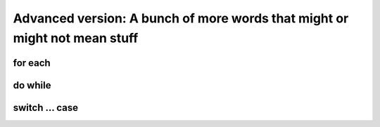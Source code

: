 .. _advExec:
Advanced version: A bunch of more words that might or might not mean stuff
==========================================================================

for each
--------

do while
--------

switch ... case
---------------
